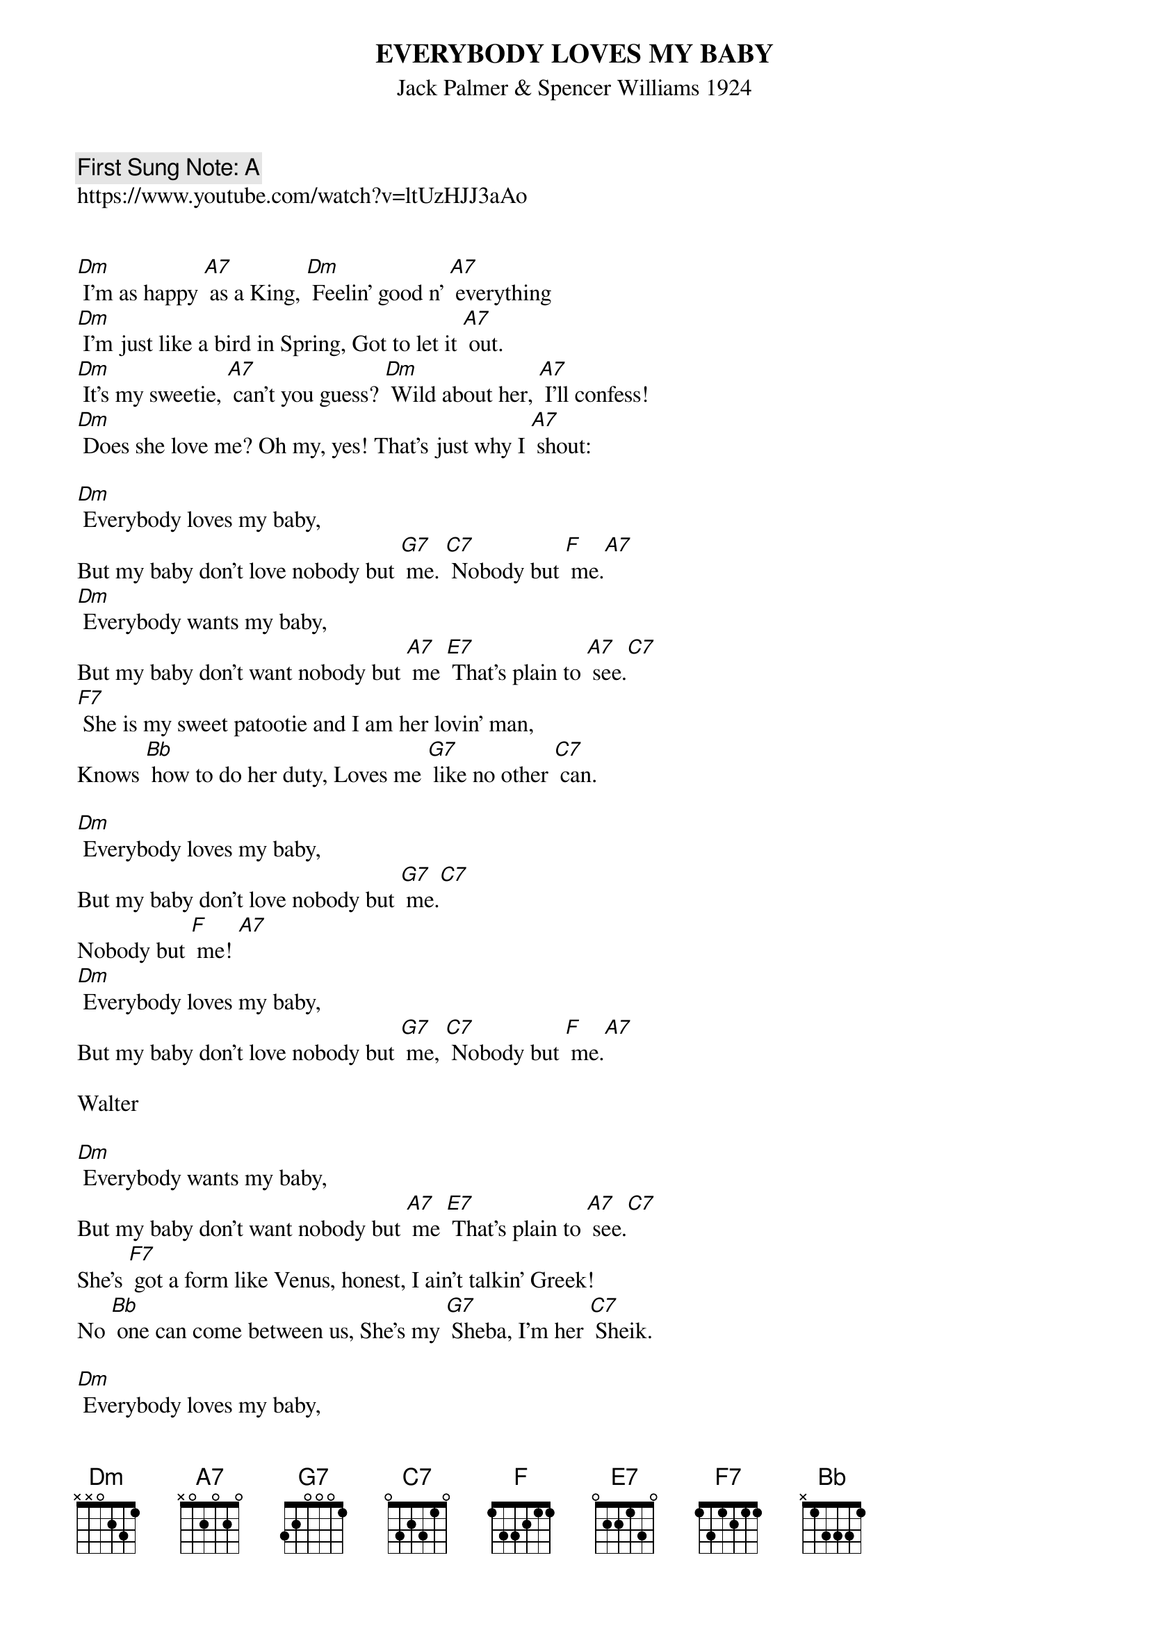 {t: EVERYBODY LOVES MY BABY}
{st: Jack Palmer & Spencer Williams 1924}
{key: Dm}
{duration:120}
{time:4/4}
{tempo:100}
{book: Q219}
{keywords:TINPAN,OPENMIC}
{c: First Sung Note: A}                         
https://www.youtube.com/watch?v=ltUzHJJ3aAo


[Dm] I'm as happy [A7] as a King, [Dm] Feelin' good n' [A7] everything
[Dm] I'm just like a bird in Spring, Got to let it [A7] out.
[Dm] It's my sweetie, [A7] can't you guess? [Dm] Wild about her, [A7] I'll confess! 
[Dm] Does she love me? Oh my, yes! That's just why I [A7] shout:

[Dm] Everybody loves my baby,
But my baby don't love nobody but [G7] me. [C7] Nobody but [F] me.[A7] 
[Dm] Everybody wants my baby,
But my baby don't want nobody but [A7] me [E7] That's plain to [A7] see.[C7] 
[F7] She is my sweet patootie and I am her lovin' man,
Knows [Bb] how to do her duty, Loves me [G7] like no other [C7] can. 

[Dm] Everybody loves my baby,
But my baby don't love nobody but [G7] me.[C7] 
Nobody but [F] me! [A7] 
[Dm] Everybody loves my baby,
But my baby don't love nobody but [G7] me, [C7] Nobody but [F] me.[A7] 

Walter

[Dm] Everybody wants my baby,
But my baby don't want nobody but [A7] me [E7] That's plain to [A7] see.[C7] 
She's [F7] got a form like Venus, honest, I ain't talkin' Greek!
No [Bb] one can come between us, She's my [G7] Sheba, I'm her [C7] Sheik. 

[Dm] Everybody loves my baby,
But my baby don't love nobody but [G7] me,[C7] 
Nobody but [F] me! [A7] 

{c:softer}

[Dm] Everybody loves my baby,
But my baby don't love nobody but [G7] me,[C7] 
Nobody but [F] me! [A7] 

{c:softer)
[Dm] Everybody loves my baby,
But my baby don't love nobody but [G7] me,[C7] 
{c:loud!)
Nobody but [F] me! 
